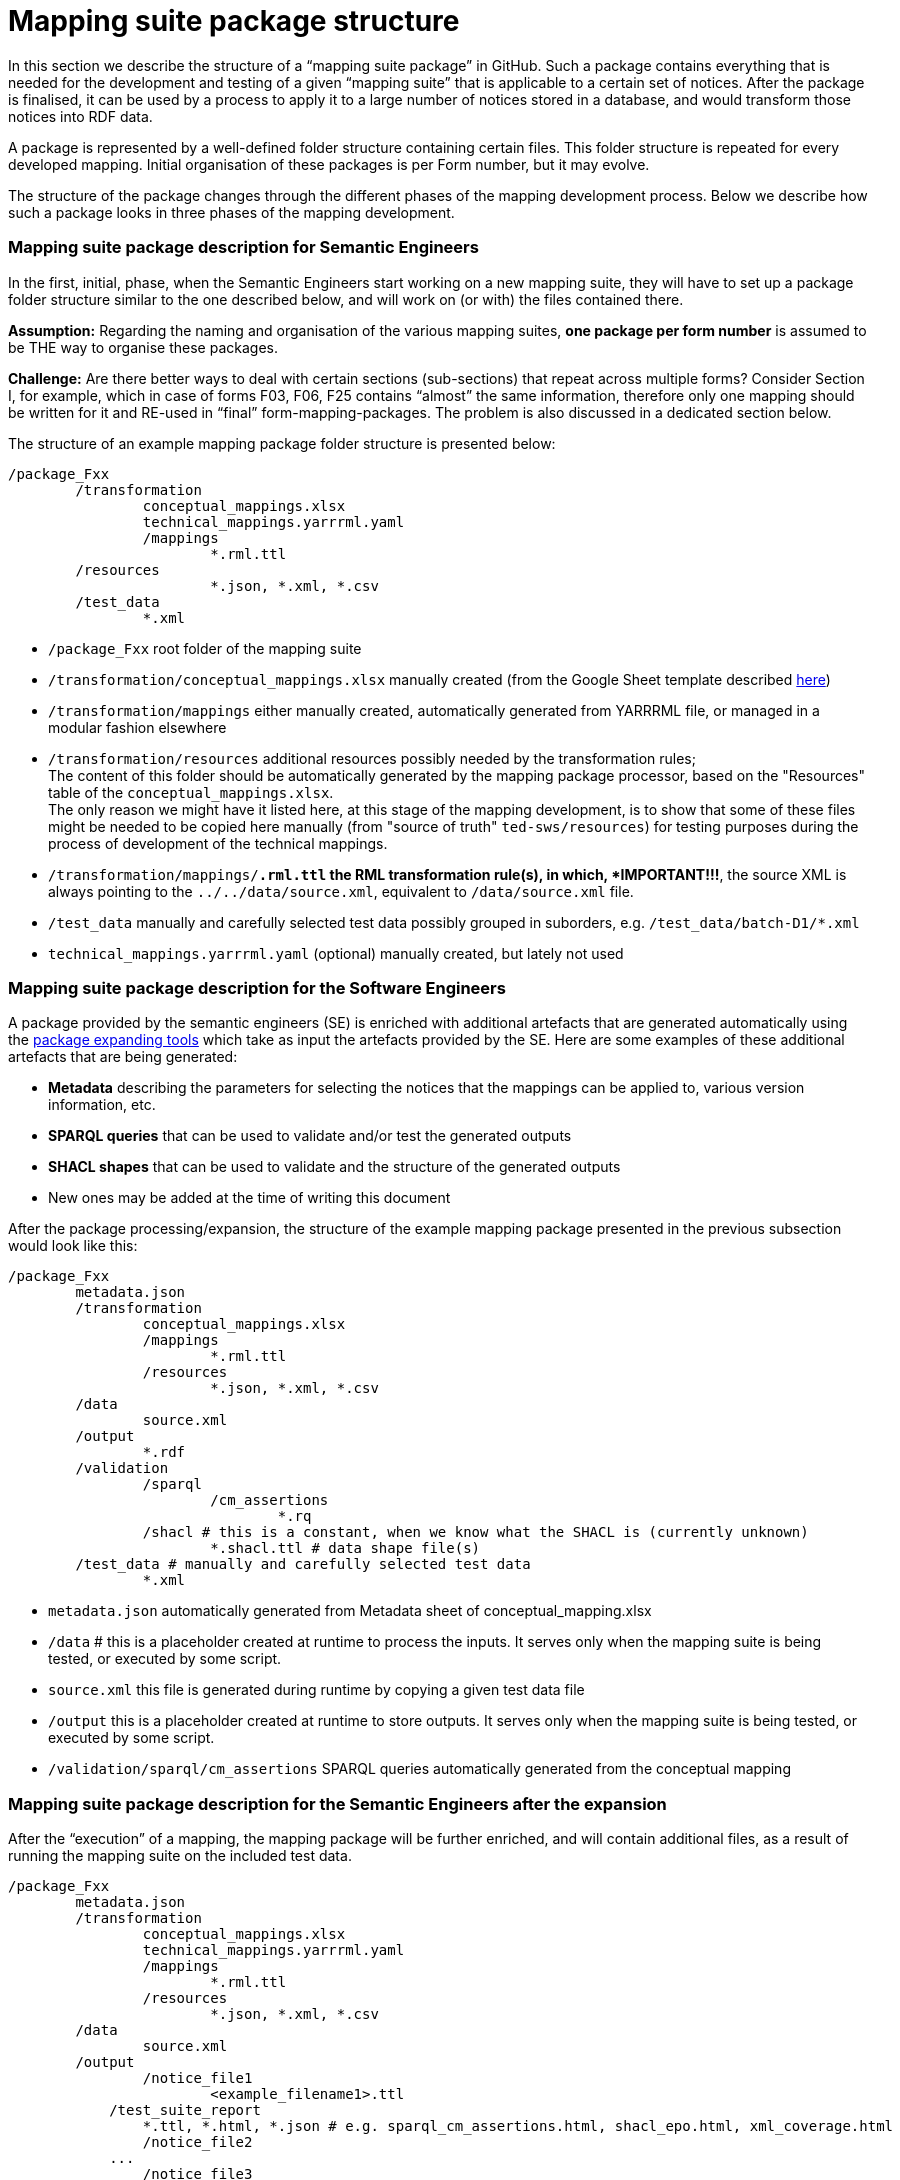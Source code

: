 = Mapping suite package structure

In this section we describe the structure of a “mapping suite package” in GitHub. Such a package contains everything that is needed for the development and testing of a given “mapping suite” that is applicable to a certain set of notices. After the package is finalised, it can be used by a process to apply it to a large number of notices stored in a database, and would transform those notices into RDF data.

A package is represented by a well-defined folder structure containing certain files. This folder structure is repeated for every developed mapping. Initial organisation of these packages is per Form number, but it may evolve.

The structure of the package changes through the different phases of the mapping development process. Below we describe how such a package looks in three phases of the mapping development.


=== Mapping suite package description for Semantic Engineers

In the first, initial, phase, when the Semantic Engineers start working on a new mapping suite, they will have to set up a package folder structure similar to the one described below, and will work on (or with) the files contained there.

*Assumption:* Regarding the naming and organisation of the various mapping suites, *one package per form number* is assumed to be THE way to organise these packages.

*Challenge:* Are there better ways to deal with certain sections (sub-sections) that repeat across multiple forms? Consider Section I, for example, which in case of forms F03, F06, F25 contains “almost” the same information, therefore only one mapping should be written for it and RE-used in “final” form-mapping-packages. The problem is also discussed in a dedicated section below.

The structure of an example mapping package folder structure is presented below:

----
/package_Fxx
	/transformation
		conceptual_mappings.xlsx
		technical_mappings.yarrrml.yaml
		/mappings
			*.rml.ttl
        /resources
			*.json, *.xml, *.csv
	/test_data
		*.xml
----

* `/package_Fxx` root folder of the mapping suite

* `/transformation/conceptual_mappings.xlsx` manually created (from the Google Sheet template described xref:methodology.adoc#_conceptual-mapping-structure[here])

* `/transformation/mappings` either manually created, automatically generated from YARRRML file, or managed in a modular fashion elsewhere

* `/transformation/resources`  additional resources possibly needed by the transformation rules; +
The content of this folder should be automatically generated by the mapping package processor, based on the "Resources" table of the `conceptual_mappings.xlsx`. +
The only reason we might have it listed here, at this stage of the mapping development, is to show that some of these files might be needed to be copied here manually (from "source of truth" `ted-sws/resources`) for testing purposes during the process of development of the technical mappings.

* `/transformation/mappings/*.rml.ttl` the RML transformation rule(s), in which, *IMPORTANT!!!*, the source XML is always pointing to the `../../data/source.xml`, equivalent to `/data/source.xml` file.

* `/test_data`  manually and carefully selected test data possibly grouped in suborders, e.g. `/test_data/batch-D1/*.xml`

* `technical_mappings.yarrrml.yaml` (optional) manually created, but lately not used

=== Mapping suite package description for the Software Engineers

A package provided by the semantic engineers (SE) is enriched with additional artefacts that are generated automatically using the xref:cli-toolchain.adoc[package expanding tools] which take as input the artefacts provided by the SE. Here are some examples of these additional artefacts that are being generated:

* *Metadata* describing the parameters for selecting the notices that the mappings can be applied to, various version information, etc.
* *SPARQL queries* that can be used to validate and/or test the generated outputs
* *SHACL shapes* that can be used to validate and the structure of the generated outputs
* New ones may be added at the time of writing this document

After the package processing/expansion, the structure of the example mapping package presented in the previous subsection would look like this:

----
/package_Fxx
	metadata.json
	/transformation
		conceptual_mappings.xlsx
		/mappings
			*.rml.ttl
		/resources
			*.json, *.xml, *.csv
	/data
		source.xml
	/output
		*.rdf
	/validation
		/sparql
			/cm_assertions
				*.rq
		/shacl # this is a constant, when we know what the SHACL is (currently unknown)
			*.shacl.ttl # data shape file(s)
	/test_data # manually and carefully selected test data
		*.xml

----

* `metadata.json` automatically generated from Metadata sheet of conceptual_mapping.xlsx

* `/data` # this is a placeholder created at runtime to process the inputs. It serves only when the mapping suite is being tested, or executed by some script.

* `source.xml` this file is generated during runtime by copying a given test data file

* `/output` this is a placeholder created at runtime to store outputs. It serves only when the mapping suite is being tested, or executed by some script.

* `/validation/sparql/cm_assertions` SPARQL queries automatically generated from the conceptual mapping

=== Mapping suite package description for the Semantic Engineers after the expansion

After the “execution” of a mapping, the mapping package will be further enriched, and will contain additional files, as a result of running the mapping suite on the included test data.

----
/package_Fxx
	metadata.json
	/transformation
		conceptual_mappings.xlsx
		technical_mappings.yarrrml.yaml
		/mappings
			*.rml.ttl
		/resources
			*.json, *.xml, *.csv
	/data
		source.xml
	/output
		/notice_file1
			<example_filename1>.ttl
            /test_suite_report
                *.ttl, *.html, *.json # e.g. sparql_cm_assertions.html, shacl_epo.html, xml_coverage.html
		/notice_file2
            ...
		/notice_file3
            ...
	/validation
		/sparql
			/cm_assertions
				*.rq
		/shacl
			/ap_data_shape
				*.shacl.ttl
	/test_data
		notice_file1.xml
		notice_file2.xml
        notice_file3.xml
		*.xml
----

* `/output/notice_file1` for each example file we create a folder that will contain all the generated artefacts for that sample file
* `/output/test_suite_report`  validation reports summarising all individual reports
* `/output/notice_file1/<notice_file>.ttl` the output of the transformation

*